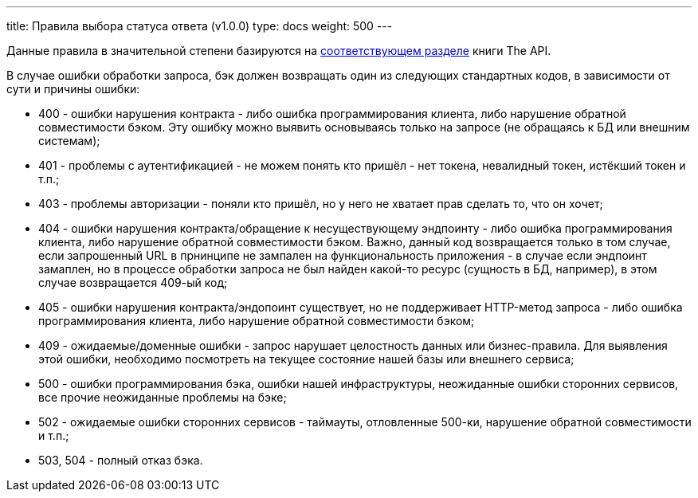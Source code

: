 ---
title: Правила выбора статуса ответа (v1.0.0)
type: docs
weight: 500
---

:source-highlighter: rouge
:rouge-theme: github
:icons: font
:toc:
:sectanchors:

Данные правила в значительной степени базируются на https://twirl.github.io/The-API-Book/API.ru.html#http-api-errors[соответствующем разделе] книги The API.

В случае ошибки обработки запроса, бэк должен возвращать один из следующих стандартных кодов, в зависимости от сути и причины ошибки:

* 400 - ошибки нарушения контракта - либо ошибка программирования клиента, либо нарушение обратной совместимости бэком.
Эту ошибку можно выявить основываясь только на запросе (не обращаясь к БД или внешним системам);
* 401 - проблемы с аутентификацией - не можем понять кто пришёл - нет токена, невалидный токен, истёкший токен и т.п.;
* 403 - проблемы авторизации - поняли кто пришёл, но у него не хватает прав сделать то, что он хочет;
* 404 - ошибки нарушения контракта/обращение к несуществующему эндпоинту - либо ошибка программирования клиента, либо нарушение обратной совместимости бэком.
  Важно, данный код возвращается только в том случае, если запрошенный URL в прнинципе не зампален на функциональность приложения - в случае если эндпоинт замаплен, но в процессе обработки запроса не был найден какой-то ресурс (сущность в БД, например), в этом случае возвращается 409-ый код;
* 405 - ошибки нарушения контракта/эндопоинт существует, но не поддерживает HTTP-метод запроса - либо ошибка программирования клиента, либо нарушение обратной совместимости бэком;
* 409 - ожидаемые/доменные ошибки - запрос нарушает целостность данных или бизнес-правила. Для выявления этой ошибки, необходимо посмотреть на текущее состояние нашей базы или внешнего сервиса;
* 500 - ошибки программирования бэка, ошибки нашей инфраструктуры, неожиданные ошибки сторонних сервисов, все прочие неожиданные проблемы на бэке;
* 502 - ожидаемые ошибки сторонних сервисов - таймауты, отловленные 500-ки, нарушение обратной совместимости и т.п.;
* 503, 504 - полный отказ бэка.